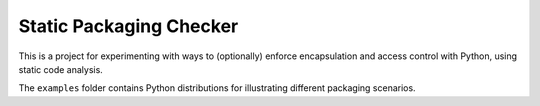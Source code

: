 Static Packaging Checker
========================

This is a project for experimenting with ways to (optionally) enforce
encapsulation and access control with Python, using static code analysis.

The ``examples`` folder contains Python distributions for illustrating
different packaging scenarios.
